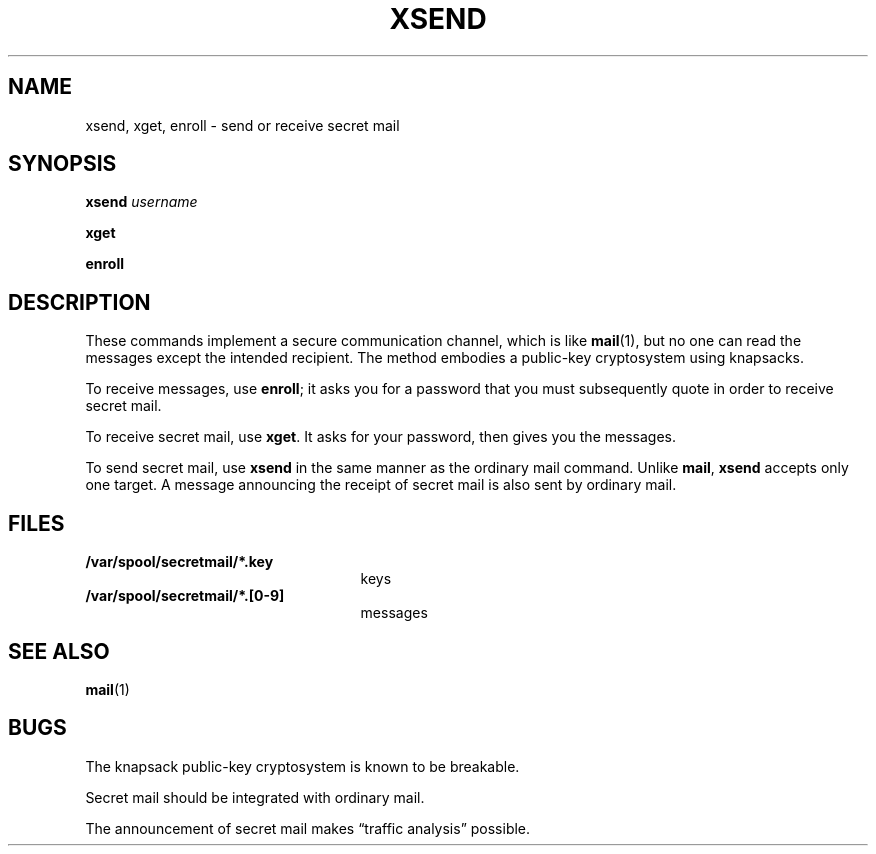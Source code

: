 .\" @(#)xsend.1 1.1 92/07/30 SMI; from UCB 6.1 4/29/85
.TH XSEND 1 "9 September 1987"
.SH NAME
xsend, xget, enroll \- send or receive secret mail
.SH SYNOPSIS
.B xsend
.I username
.LP
.B xget
.LP
.B enroll
.IX  "xsend command"  ""  "\fLxsend\fP \(em send secret mail"
.IX  "xget command"  ""  "\fLxget\fP \(em receive secret mail"
.IX  "enroll command"  ""  "\fLenroll\fP \(em enroll for secret mail"
.IX  send "secret mail \(em \fLxsend\fP"
.IX  "receive secret mail"  ""  "receive secret mail \(em \fLenroll\fP"
.IX  "secret mail"  send  ""  "send \(em \fLxsend\fP"
.IX  "secret mail"  receive  ""  "receive \(em \fLenroll\fP"
.IX  "secret mail"  "enroll for"  ""  "enroll for \(em \fLenroll\fP"
.IX  mail  "send secret"  ""  "send secret mail \(em \fLxsend\fP"
.IX  mail  "receive secret"  ""  "receive secret mail \(em \fLenroll\fP"
.IX  mail  "enroll for secret"  ""  "enroll for secret \(em \fLenroll\fP"
.IX  "encrypted mail"  send  ""  "send \(em \fLxsend\fP"
.IX  "encrypted mail"  receive  ""  "receive \(em \fLenroll\fP"
.IX  "encrypted mail"  "enroll for"  ""  "enroll for \(em \fLenroll\fP"
.IX  communications  xsend  ""  "\fLxsend\fP \(em send secret mail"
.IX  communications  xget  ""  "\fLxget\fP \(em receive secret mail"
.IX  communications  enroll  ""  "\fLenroll\fP \(em enroll for secret mail"
.SH DESCRIPTION
.LP
These commands implement a secure communication
channel, which is like
.BR mail (1),
but no one can read the messages except the intended recipient.
The method embodies a public-key cryptosystem using knapsacks.
.LP
To receive messages, use
.BR enroll ;
it asks you for a password that you must subsequently quote
in order to receive secret mail.
.LP
To receive secret mail, use
.BR xget .
It asks for your password, then gives you the messages.
.LP
To send secret mail, use
.BR xsend
in the same manner as the ordinary mail command.
Unlike
.BR mail ,
.B xsend
accepts only one target.
A message announcing the receipt of secret mail is also sent
by ordinary mail.
.SH FILES
.PD 0
.TP 25
.B /var/spool/secretmail/*.key
keys
.TP
.B /var/spool/secretmail/*.[0-9]
messages
.PD
.SH SEE ALSO
.BR mail (1)
.SH BUGS
.LP
The knapsack public-key cryptosystem is known to be breakable.
.LP
Secret mail should be integrated with ordinary mail.
.LP
The announcement of secret mail makes \*(lqtraffic analysis\*(rq possible.
